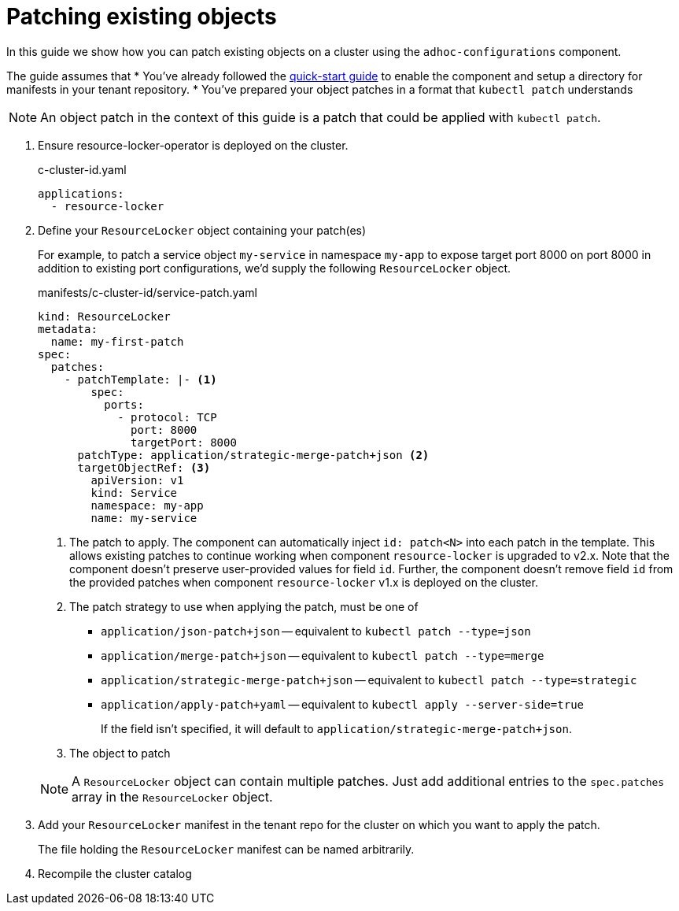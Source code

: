= Patching existing objects

In this guide we show how you can patch existing objects on a cluster using the `adhoc-configurations` component.

The guide assumes that
* You've already followed the xref:how-tos/quickstart.adoc[quick-start guide] to enable the component and setup a directory for manifests in your tenant repository.
* You've prepared your object patches in a format that `kubectl patch` understands

NOTE: An object patch in the context of this guide is a patch that could be applied with `kubectl patch`.

. Ensure resource-locker-operator is deployed on the cluster.
+
.c-cluster-id.yaml
[source,yaml]
----
applications:
  - resource-locker
----

. Define your `ResourceLocker` object containing your patch(es)
+
For example, to patch a service object `my-service` in namespace `my-app` to expose target port 8000 on port 8000 in addition to existing port configurations, we'd supply the following `ResourceLocker` object.
+
.manifests/c-cluster-id/service-patch.yaml
[source,yaml]
----
kind: ResourceLocker
metadata:
  name: my-first-patch
spec:
  patches:
    - patchTemplate: |- <1>
        spec:
          ports:
            - protocol: TCP
              port: 8000
              targetPort: 8000
      patchType: application/strategic-merge-patch+json <2>
      targetObjectRef: <3>
        apiVersion: v1
        kind: Service
        namespace: my-app
        name: my-service
----
<1> The patch to apply.
The component can automatically inject `id: patch<N>` into each patch in the template.
This allows existing patches to continue working when component `resource-locker` is upgraded to v2.x.
Note that the component doesn't preserve user-provided values for field `id`.
Further, the component doesn't remove field `id` from the provided patches when component `resource-locker` v1.x is deployed on the cluster.
<2> The patch strategy to use when applying the patch, must be one of
+
* `application/json-patch+json` -- equivalent to `kubectl patch --type=json`
* `application/merge-patch+json` -- equivalent to `kubectl patch --type=merge`
* `application/strategic-merge-patch+json` -- equivalent to `kubectl patch --type=strategic`
* `application/apply-patch+yaml` -- equivalent to `kubectl apply --server-side=true`
+
If the field isn't specified, it will default to `application/strategic-merge-patch+json`.
<3> The object to patch

+
[NOTE]
====
A `ResourceLocker` object can contain multiple patches.
Just add additional entries to the `spec.patches` array in the `ResourceLocker` object.
====

. Add your `ResourceLocker` manifest in the tenant repo for the cluster on which you want to apply the patch.
+
The file holding the `ResourceLocker` manifest can be named arbitrarily.

. Recompile the cluster catalog
